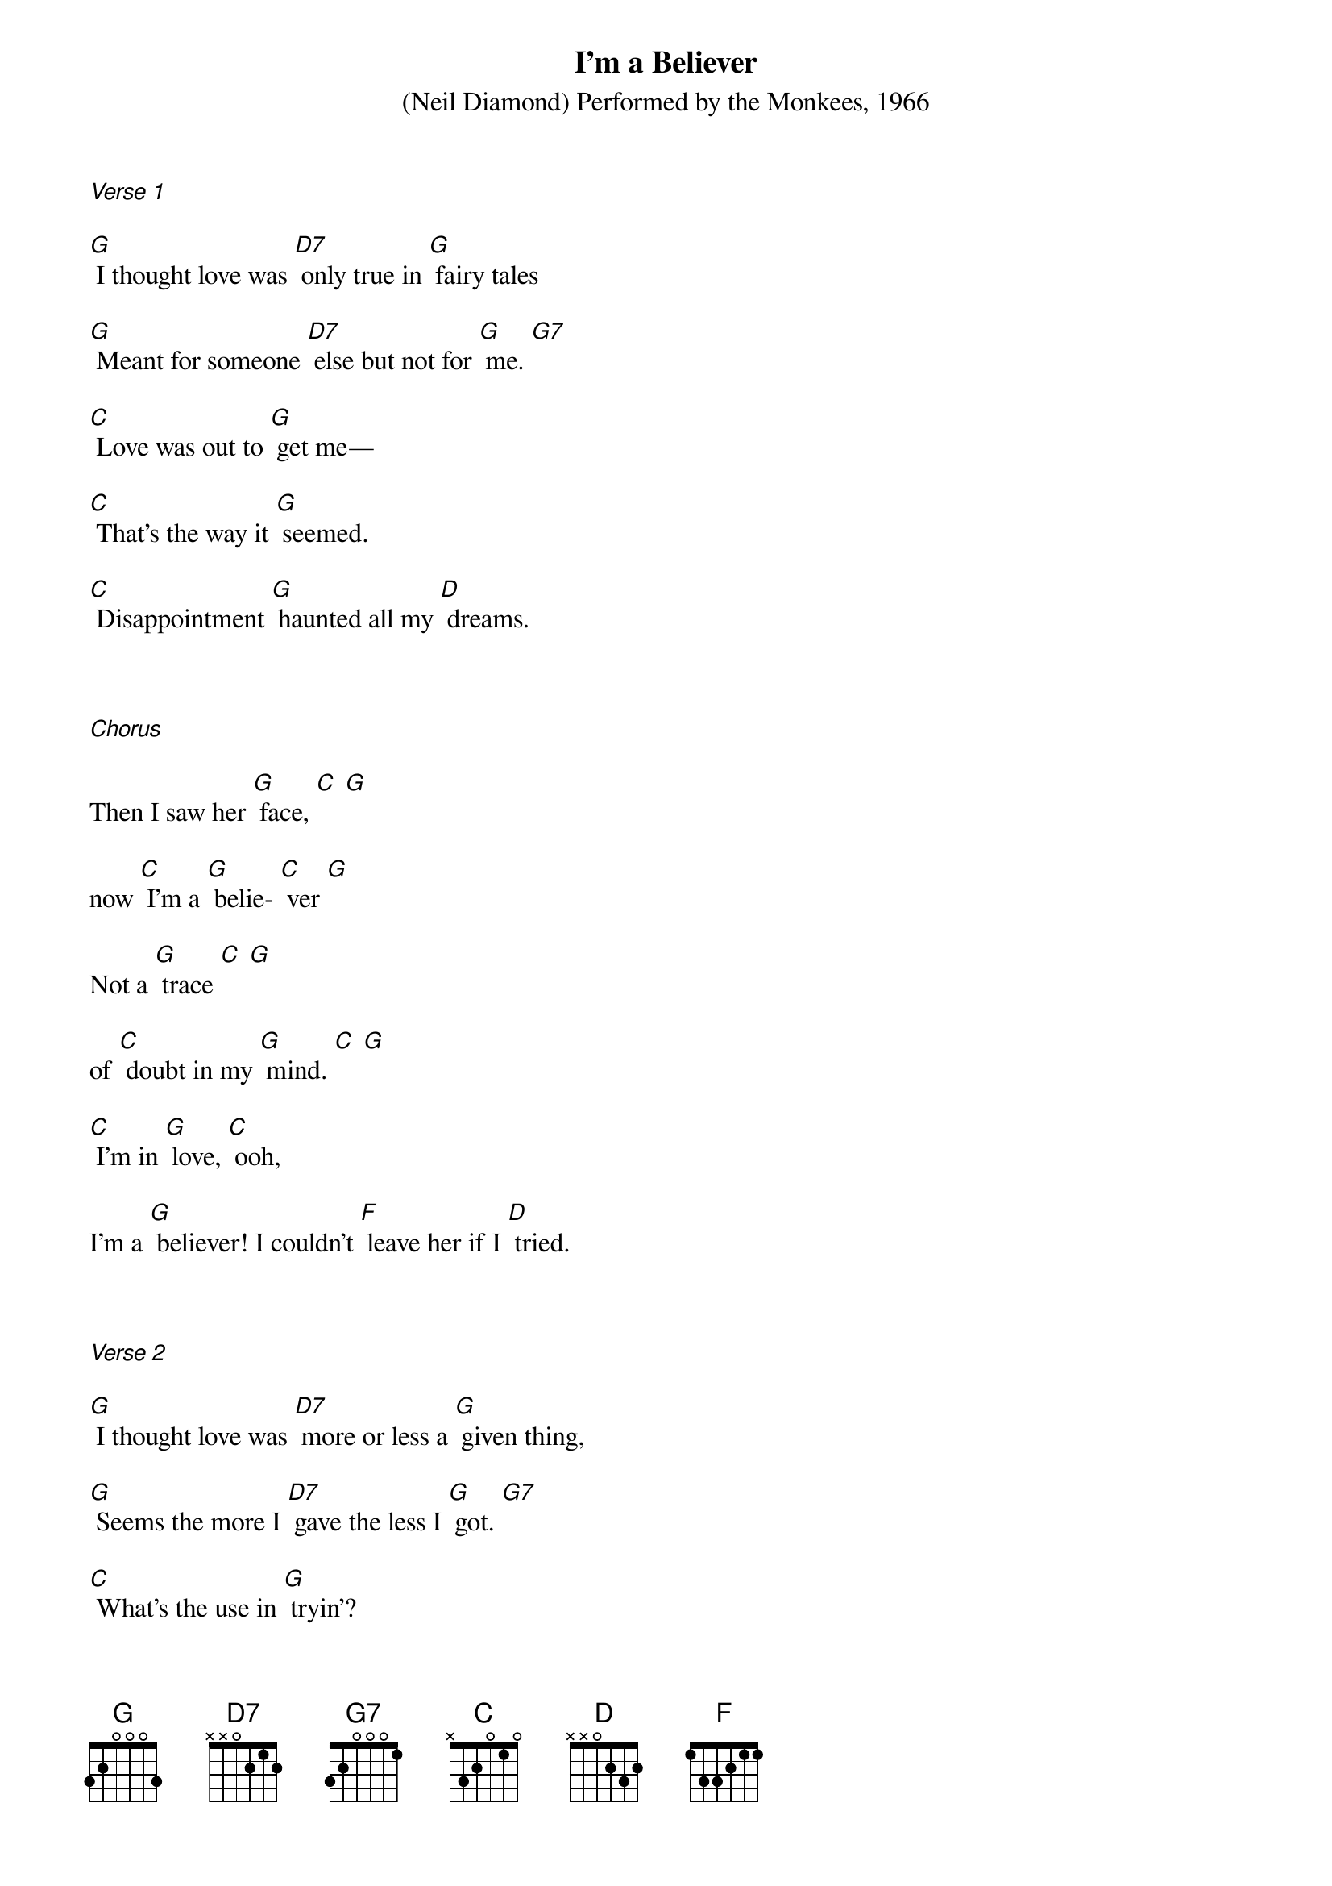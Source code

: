 {title:I’m a Believer}
{key:G}

{ST: (Neil Diamond) Performed by the Monkees, 1966}

 

[Verse 1]

[G] I thought love was [D7] only true in [G] fairy tales

[G] Meant for someone [D7] else but not for [G] me. [G7]

[C] Love was out to [G] get me—

[C] That’s the way it [G] seemed.

[C] Disappointment [G] haunted all my [D] dreams.

 

[Chorus]

Then I saw her [G] face, [C] [G]

now [C] I’m a [G] belie- [C] ver [G]

Not a [G] trace [C] [G]

of [C] doubt in my [G] mind. [C] [G]

[C] I’m in [G] love, [C] ooh,

I’m a [G] believer! I couldn't [F] leave her if I [D] tried.

 

[Verse 2]

[G] I thought love was [D7] more or less a [G] given thing,

[G] Seems the more I [D7] gave the less I [G] got. [G7]

[C] What’s the use in [G] tryin’?

[C] All you get is [G] pain.

[C] When I needed [G] sunshine I got [D] rain.

 

[Chorus]

Then I saw her [G] face, [C] [G]

now [C] I’m a [G] belie- [C] ver [G]

Not a [G] trace [C] [G]

of [C] doubt in my [G] mind. [C] [G]

[C] I’m in [G] love, [C] ooh

I’m a [G] believer! I couldn't [F] leave her if I [D] tried.

 

[Solo-kazoo]

[G] [D] [G] [G] x2

 

[Verse 2.5]

[C] Love was out to [G] get me

[C] That’s the way it [G] seemed.

[C] Disappointment [G] haunted all my [D] dreams.

 

[Chorus]

Then I saw her [G] face, [C] [G]

now [C] I’m a [G] belie- [C] ver [G]

Not a [G] trace [C] [G]

of [C] doubt in my [G] mind. [C] [G]

[C] I’m in [G] love, [C] ooh

Im a [G] believer! I couldn't [F] leave her if I [D] tried.

 

[Outro]

Yes, I saw her [G] face, [C] [G]

now [C] I’m a [G] believer [C] [G]

[C] Not a [G] trace [C] [G]

of [C] doubt in my [G] mind. [C] [G]

 

Said [C] I’m a [G] believer [C] [G]

[C] I'm a be- [G] liever [C] [G]

Said [C] I'm a be- [C] liever [C] [G]

--[C] I'm a be- [C] liever [C] [G]

-

Said [C] I'm a be- [G] liever [C] [G]

--[C] I'm a be- [G] liever [C] [G] hold [G]

